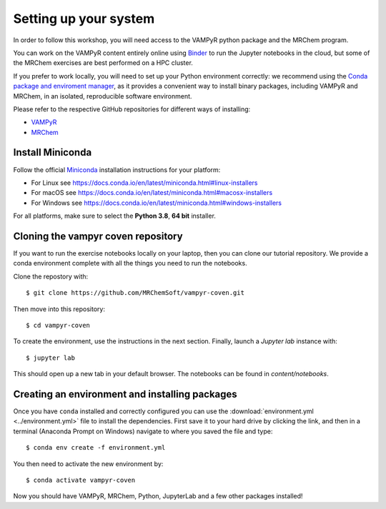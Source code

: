 .. _setup:

Setting up your system
======================

In order to follow this workshop, you will need access to the VAMPyR python
package and the MRChem program.

You can work on the VAMPyR content entirely online using `Binder <https://mybinder.org>`_
to run the Jupyter notebooks in the cloud, but some of the MRChem exercises are best
performed on a HPC cluster.

If you prefer to work locally, you will need to set up your Python environment correctly:
we recommend using the `Conda package and enviroment manager
<https://docs.conda.io/en/latest/>`_, as it provides a convenient way to install
binary packages, including VAMPyR and MRChem, in an isolated, reproducible software
environment.

Please refer to the respective GitHub repositories for different ways of installing:

- `VAMPyR <https://github.com/MRChemSoft/vampyr/blob/master/README.md>`_
- `MRChem <https://github.com/MRChemSoft/mrchem/blob/master/README.md>`_


Install Miniconda
^^^^^^^^^^^^^^^^^

Follow the official `Miniconda
<https://docs.conda.io/en/latest/miniconda.html>`_  installation instructions
for your platform:

- For Linux see https://docs.conda.io/en/latest/miniconda.html#linux-installers
- For macOS see https://docs.conda.io/en/latest/miniconda.html#macosx-installers
- For Windows see https://docs.conda.io/en/latest/miniconda.html#windows-installers

For all platforms, make sure to select the **Python 3.8**, **64 bit** installer.


Cloning the vampyr coven repository
^^^^^^^^^^^^^^^^^^^^^^^^^^^^^^^^^^^^^^^^^^^^
If you want to run the exercise notebooks locally on your laptop, then you can
clone our tutorial repository. We provide a conda environment
complete with all the things you need to run the notebooks.

Clone the repostory with::

  $ git clone https://github.com/MRChemSoft/vampyr-coven.git

Then move into this repository::

  $ cd vampyr-coven

To create the environment, use the instructions in the next section.
Finally, launch a `Jupyter lab` instance with::

  $ jupyter lab

This should open up a new tab in your default browser.
The notebooks can be found in `content/notebooks`.

Creating an environment and installing packages
^^^^^^^^^^^^^^^^^^^^^^^^^^^^^^^^^^^^^^^^^^^^^^^

Once you have ``conda`` installed and correctly configured you can use the
:download:`environment.yml <../environment.yml>` file to install the
dependencies.  First save it to your hard drive by clicking the link, and then
in a terminal (Anaconda Prompt on Windows) navigate to where you saved the file
and type::

  $ conda env create -f environment.yml


You then need to activate the new environment by::

  $ conda activate vampyr-coven


Now you should have VAMPyR, MRChem, Python, JupyterLab and a few other packages installed!
